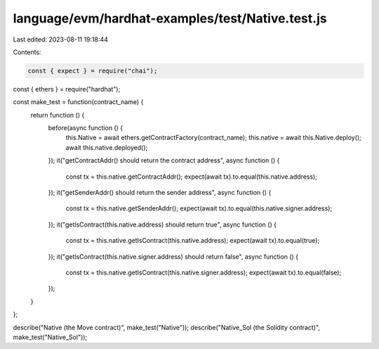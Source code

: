 language/evm/hardhat-examples/test/Native.test.js
=================================================

Last edited: 2023-08-11 19:18:44

Contents:

.. code-block:: js

    const { expect } = require("chai");
const { ethers } = require("hardhat");

const make_test = function(contract_name) {
  return function () {
    before(async function () {
      this.Native = await ethers.getContractFactory(contract_name);
      this.native = await this.Native.deploy();
      await this.native.deployed();
    });
    it("getContractAddr() should return the contract address", async function () {
      const tx = this.native.getContractAddr();
      expect(await tx).to.equal(this.native.address);
    });
    it("getSenderAddr() should return the sender address", async function () {
      const tx = this.native.getSenderAddr();
      expect(await tx).to.equal(this.native.signer.address);
    });
    it("getIsContract(this.native.address) should return true", async function () {
      const tx = this.native.getIsContract(this.native.address);
      expect(await tx).to.equal(true);
    });
    it("getIsContract(this.native.signer.address) should return false", async function () {
      const tx = this.native.getIsContract(this.native.signer.address);
      expect(await tx).to.equal(false);
    });
  }
};

describe("Native (the Move contract)", make_test("Native"));
describe("Native_Sol (the Solidity contract)", make_test("Native_Sol"));


